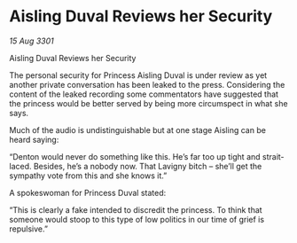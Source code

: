 * Aisling Duval Reviews her Security

/15 Aug 3301/

Aisling Duval Reviews her Security 
 
The personal security for Princess Aisling Duval is under review as yet another private conversation has been leaked to the press. Considering the content of the leaked recording some commentators have suggested that the princess would be better served by being more circumspect in what she says. 

Much of the audio is undistinguishable but at one stage Aisling can be heard saying: 

“Denton would never do something like this. He’s far too up tight and strait-laced. Besides, he’s a nobody now. That Lavigny bitch – she’ll get the sympathy vote from this and she knows it.” 

A spokeswoman for Princess Duval stated: 

“This is clearly a fake intended to discredit the princess. To think that someone would stoop to this type of low politics in our time of grief is repulsive.”